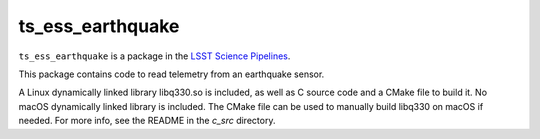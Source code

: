 #################
ts_ess_earthquake
#################

``ts_ess_earthquake`` is a package in the `LSST Science Pipelines <https://pipelines.lsst.io>`_.

This package contains code to read telemetry from an earthquake sensor.

A Linux dynamically linked library libq330.so is included, as well as C source code and a CMake file to build it.
No macOS dynamically linked library is included.
The CMake file can be used to manually build libq330 on macOS if needed.
For more info, see the README in the `c_src` directory.

